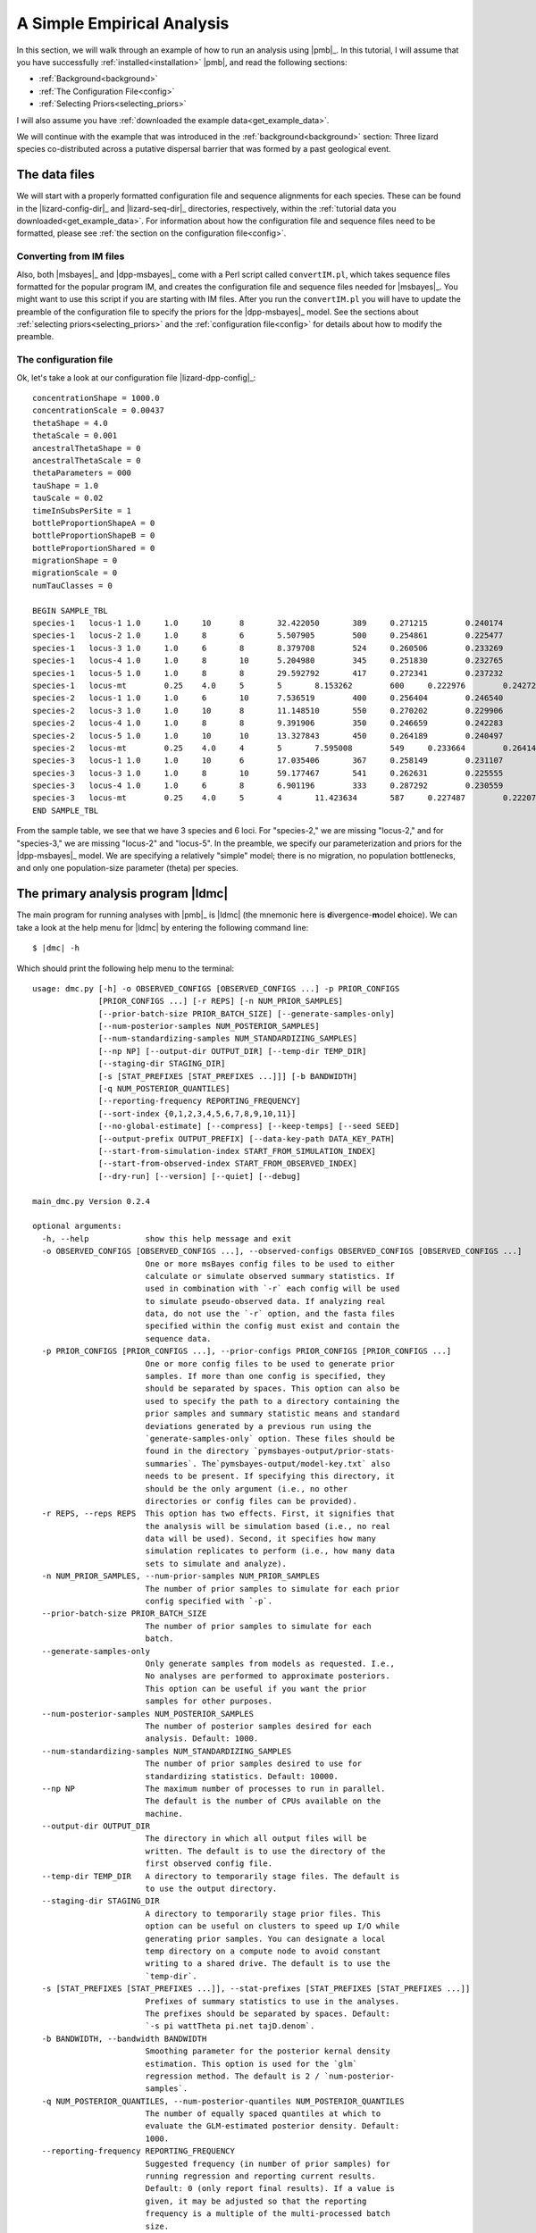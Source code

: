 .. role:: bolditalic
.. role:: hlight 
.. role:: codehlight 

.. _simple_empirical_analysis:

***************************
A Simple Empirical Analysis
***************************

In this section, we will walk through an example of how to run an analysis
using |pmb|_.
In this tutorial, I will assume that you have successfully
:ref:`installed<installation>` |pmb|, and
read the following sections:

*   :ref:`Background<background>`
*   :ref:`The Configuration File<config>`
*   :ref:`Selecting Priors<selecting_priors>`

I will also assume you have :ref:`downloaded the example
data<get_example_data>`.

We will continue with the example that was introduced in the
:ref:`background<background>` section:
Three lizard species co-distributed across a putative dispersal barrier that
was formed by a past geological event.

The data files
==============

We will start with a properly formatted configuration file and sequence
alignments for each species.
These can be found in the |lizard-config-dir|_ and |lizard-seq-dir|_
directories, respectively, within the :ref:`tutorial data you
downloaded<get_example_data>`.
For information about how the configuration file and sequence files need to be
formatted, please see :ref:`the section on the configuration file<config>`.

Converting from IM files
------------------------

Also, both |msbayes|_ and |dpp-msbayes|_ come with a Perl script called
``convertIM.pl``, which takes sequence files formatted for the popular
program IM, and creates the configuration file and sequence files needed
for |msbayes|_.
You might want to use this script if you are starting with IM files.
After you run the ``convertIM.pl`` you will have to update the preamble of the
configuration file to specify the priors for the |dpp-msbayes|_ model.
See the sections about :ref:`selecting priors<selecting_priors>` and the
:ref:`configuration file<config>` for details about how to modify the preamble.

The configuration file
----------------------

Ok, let's take a look at our configuration file |lizard-dpp-config|_::

    concentrationShape = 1000.0
    concentrationScale = 0.00437
    thetaShape = 4.0
    thetaScale = 0.001
    ancestralThetaShape = 0
    ancestralThetaScale = 0
    thetaParameters = 000
    tauShape = 1.0
    tauScale = 0.02
    timeInSubsPerSite = 1
    bottleProportionShapeA = 0
    bottleProportionShapeB = 0
    bottleProportionShared = 0
    migrationShape = 0
    migrationScale = 0
    numTauClasses = 0
    
    BEGIN SAMPLE_TBL
    species-1	locus-1	1.0	1.0	10	8	32.422050	389	0.271215	0.240174	0.266343	../sequences/species-1-locus-1.fasta
    species-1	locus-2	1.0	1.0	8	6	5.507905	500	0.254861	0.225477	0.246877	../sequences/species-1-locus-2.fasta
    species-1	locus-3	1.0	1.0	6	8	8.379708	524	0.260506	0.233269	0.266142	../sequences/species-1-locus-3.fasta
    species-1	locus-4	1.0	1.0	8	10	5.204980	345	0.251830	0.232765	0.249506	../sequences/species-1-locus-4.fasta
    species-1	locus-5	1.0	1.0	8	8	29.592792	417	0.272341	0.237232	0.210548	../sequences/species-1-locus-5.fasta
    species-1	locus-mt	0.25	4.0	5	5	8.153262	600	0.222976	0.242721	0.271977	../sequences/species-1-locus-mt.fasta
    species-2	locus-1	1.0	1.0	6	10	7.536519	400	0.256404	0.246540	0.266092	../sequences/species-2-locus-1.fasta
    species-2	locus-3	1.0	1.0	10	8	11.148510	550	0.270202	0.229906	0.249895	../sequences/species-2-locus-3.fasta
    species-2	locus-4	1.0	1.0	8	8	9.391906	350	0.246659	0.242283	0.237685	../sequences/species-2-locus-4.fasta
    species-2	locus-5	1.0	1.0	10	10	13.327843	450	0.264189	0.240497	0.227266	../sequences/species-2-locus-5.fasta
    species-2	locus-mt	0.25	4.0	4	5	7.595008	549	0.233664	0.264141	0.234924	../sequences/species-2-locus-mt.fasta
    species-3	locus-1	1.0	1.0	10	6	17.035406	367	0.258149	0.231107	0.276950	../sequences/species-3-locus-1.fasta
    species-3	locus-3	1.0	1.0	8	10	59.177467	541	0.262631	0.225555	0.251191	../sequences/species-3-locus-3.fasta
    species-3	locus-4	1.0	1.0	6	8	6.901196	333	0.287292	0.230559	0.215738	../sequences/species-3-locus-4.fasta
    species-3	locus-mt	0.25	4.0	5	4	11.423634	587	0.227487	0.222071	0.259081	../sequences/species-3-locus-mt.fasta
    END SAMPLE_TBL

From the sample table, we see that we have 3 species and 6 loci.
For "species-2," we are missing "locus-2," and for "species-3," we are missing
"locus-2" and "locus-5".
In the preamble, we specify our parameterization and priors for the
|dpp-msbayes|_ model.
We are specifying a relatively "simple" model; there is no migration, no
population bottlenecks, and only one population-size parameter (theta) per
species.


The primary analysis program |ldmc|
===================================

The main program for running analyses with |pmb|_ is |ldmc| (the
mnemonic here is **d**\ ivergence-\ **m**\ odel **c**\ hoice).
We can take a look at the help menu for |ldmc| by entering the following
command line:

.. parsed-literal::

    $ |dmc| -h

Which should print the following help menu to the terminal::

    usage: dmc.py [-h] -o OBSERVED_CONFIGS [OBSERVED_CONFIGS ...] -p PRIOR_CONFIGS
                  [PRIOR_CONFIGS ...] [-r REPS] [-n NUM_PRIOR_SAMPLES]
                  [--prior-batch-size PRIOR_BATCH_SIZE] [--generate-samples-only]
                  [--num-posterior-samples NUM_POSTERIOR_SAMPLES]
                  [--num-standardizing-samples NUM_STANDARDIZING_SAMPLES]
                  [--np NP] [--output-dir OUTPUT_DIR] [--temp-dir TEMP_DIR]
                  [--staging-dir STAGING_DIR]
                  [-s [STAT_PREFIXES [STAT_PREFIXES ...]]] [-b BANDWIDTH]
                  [-q NUM_POSTERIOR_QUANTILES]
                  [--reporting-frequency REPORTING_FREQUENCY]
                  [--sort-index {0,1,2,3,4,5,6,7,8,9,10,11}]
                  [--no-global-estimate] [--compress] [--keep-temps] [--seed SEED]
                  [--output-prefix OUTPUT_PREFIX] [--data-key-path DATA_KEY_PATH]
                  [--start-from-simulation-index START_FROM_SIMULATION_INDEX]
                  [--start-from-observed-index START_FROM_OBSERVED_INDEX]
                  [--dry-run] [--version] [--quiet] [--debug]
    
    main_dmc.py Version 0.2.4
    
    optional arguments:
      -h, --help            show this help message and exit
      -o OBSERVED_CONFIGS [OBSERVED_CONFIGS ...], --observed-configs OBSERVED_CONFIGS [OBSERVED_CONFIGS ...]
                            One or more msBayes config files to be used to either
                            calculate or simulate observed summary statistics. If
                            used in combination with `-r` each config will be used
                            to simulate pseudo-observed data. If analyzing real
                            data, do not use the `-r` option, and the fasta files
                            specified within the config must exist and contain the
                            sequence data.
      -p PRIOR_CONFIGS [PRIOR_CONFIGS ...], --prior-configs PRIOR_CONFIGS [PRIOR_CONFIGS ...]
                            One or more config files to be used to generate prior
                            samples. If more than one config is specified, they
                            should be separated by spaces. This option can also be
                            used to specify the path to a directory containing the
                            prior samples and summary statistic means and standard
                            deviations generated by a previous run using the
                            `generate-samples-only` option. These files should be
                            found in the directory `pymsbayes-output/prior-stats-
                            summaries`. The`pymsbayes-output/model-key.txt` also
                            needs to be present. If specifying this directory, it
                            should be the only argument (i.e., no other
                            directories or config files can be provided).
      -r REPS, --reps REPS  This option has two effects. First, it signifies that
                            the analysis will be simulation based (i.e., no real
                            data will be used). Second, it specifies how many
                            simulation replicates to perform (i.e., how many data
                            sets to simulate and analyze).
      -n NUM_PRIOR_SAMPLES, --num-prior-samples NUM_PRIOR_SAMPLES
                            The number of prior samples to simulate for each prior
                            config specified with `-p`.
      --prior-batch-size PRIOR_BATCH_SIZE
                            The number of prior samples to simulate for each
                            batch.
      --generate-samples-only
                            Only generate samples from models as requested. I.e.,
                            No analyses are performed to approximate posteriors.
                            This option can be useful if you want the prior
                            samples for other purposes.
      --num-posterior-samples NUM_POSTERIOR_SAMPLES
                            The number of posterior samples desired for each
                            analysis. Default: 1000.
      --num-standardizing-samples NUM_STANDARDIZING_SAMPLES
                            The number of prior samples desired to use for
                            standardizing statistics. Default: 10000.
      --np NP               The maximum number of processes to run in parallel.
                            The default is the number of CPUs available on the
                            machine.
      --output-dir OUTPUT_DIR
                            The directory in which all output files will be
                            written. The default is to use the directory of the
                            first observed config file.
      --temp-dir TEMP_DIR   A directory to temporarily stage files. The default is
                            to use the output directory.
      --staging-dir STAGING_DIR
                            A directory to temporarily stage prior files. This
                            option can be useful on clusters to speed up I/O while
                            generating prior samples. You can designate a local
                            temp directory on a compute node to avoid constant
                            writing to a shared drive. The default is to use the
                            `temp-dir`.
      -s [STAT_PREFIXES [STAT_PREFIXES ...]], --stat-prefixes [STAT_PREFIXES [STAT_PREFIXES ...]]
                            Prefixes of summary statistics to use in the analyses.
                            The prefixes should be separated by spaces. Default:
                            `-s pi wattTheta pi.net tajD.denom`.
      -b BANDWIDTH, --bandwidth BANDWIDTH
                            Smoothing parameter for the posterior kernal density
                            estimation. This option is used for the `glm`
                            regression method. The default is 2 / `num-posterior-
                            samples`.
      -q NUM_POSTERIOR_QUANTILES, --num-posterior-quantiles NUM_POSTERIOR_QUANTILES
                            The number of equally spaced quantiles at which to
                            evaluate the GLM-estimated posterior density. Default:
                            1000.
      --reporting-frequency REPORTING_FREQUENCY
                            Suggested frequency (in number of prior samples) for
                            running regression and reporting current results.
                            Default: 0 (only report final results). If a value is
                            given, it may be adjusted so that the reporting
                            frequency is a multiple of the multi-processed batch
                            size.
      --sort-index {0,1,2,3,4,5,6,7,8,9,10,11}
                            The sorting index used by
                            `dpp-msbayes.pl`/`msbayes.pl` and `obsSumStats.pl`
                            scripts to determine how the summary statistic vectors
                            calculated from the alignments of the observed and
                            simulated data are to be grouped and sorted.
                            The default is 0.
                            0:    Do not group or sort. The identity and order of
                                  the summary statistics of each alignment are
                                  maintained and compared when calculating
                                  Euclidean distance.
                            1-7:  **NOTE**, options 1-7 all re-sort the summary
                                  statistics in some way, and thus compare the
                                  statistics from *different* alignments when
                                  calculating the Euclidean distance.  This is not
                                  valid and these options should *NOT* be used.
                                  They are maintained for backwards compatibility
                                  with the original msBayes.
                            8-11: All of these options group the summary
                                  statistics from multiple loci by taxon and then
                                  calculate moments of each statistic across the
                                  loci for each taxon, and then use these moments
                                  to calculate Euclidean distance. The order of
                                  the taxa is maintained, and so this is valid,
                                  but you are losing a lot of information
                                  contained in your loci by simply taking the mean
                                  (option 11) across them. If you have A LOT of
                                  loci, this sacrifice might be necessary to
                                  reduce the number of summary statistics.
                                  **NOTE**, options 8-10 are NOT well tested.
                                  8:  Use the first 4 moments (mean, variance,
                                      skewness, and kurtosis) of each statistic.
                                  9:  Use the first 3 moments (mean, variance,
                                      and skewness) of each statistic.
                                  10: Use the first 2 moments (mean and variance)
                                      of each statistic.
                                  11: Use the first 1 moment (mean) of each
                                      statistic.
      --no-global-estimate  If multiple prior models are specified, by default a
                            global estimate is performed averaging over all
                            models. This option prevents the global estimation
                            (i.e., only inferences for each model are made).
      --compress            Compress large results files.
      --keep-temps          Keep all temporary files.
      --seed SEED           Random number seed to use for the analysis.
      --output-prefix OUTPUT_PREFIX
                            Prefix to use at beginning of output files. The
                            default is no prefix.
      --data-key-path DATA_KEY_PATH
                            The path to a `data-key.txt` file generated by a
                            previous run. This file should be found in the
                            directory `pymsbayes-output/data-key.txt`. This option
                            will override the `-o`/`--observed-configs` option,
                            and is intended to be used in combination with the
                            `--start-from` option to restart an analysis.
      --start-from-simulation-index START_FROM_SIMULATION_INDEX
                            The simulation index at which to begin analyses. Must
                            be used in combination with either the number of
                            simulation replicates (`-r`/`--reps`) or the `--data-
                            key-path` option, and must be a positive integer that
                            is less than the number of simulation replicates. This
                            option can be useful if an analysis needs to be
                            restarted.
      --start-from-observed-index START_FROM_OBSERVED_INDEX
                            The observed config index at which to begin analyses.
                            Can be used in combination with the `--data-key-path`
                            option to restart long-running, multi-observed-config
                            analyses
      --dry-run             Do not run analyses; only process settings
      --version             Report version and exit.
      --quiet               Run without verbose messaging.
      --debug               Run in debugging mode.

If the help menu is not printed to the terminal, |pmb|_ may not be installed
correctly; please see the :ref:`installation section<installation>`.


Running a (very) short example analysis
---------------------------------------

If you are in the directory with the example configuration files
(|lizard-config-dir|), we can run an example analysis by entering the following
command:

.. parsed-literal::

    $ |dmc| -o dpp-simple.cfg -p dpp-simple.cfg -n 5000

This should take a few minutes or less to run on a modern laptop.
Let's look at what each option is doing:

    ``-o dpp-simple.cfg``
        Tells the program to use the sequence alignments specified in the
        ``dpp-simple.cfg`` configuration file to calculate the observed summary
        statistics.
    ``-p dpp-simple.cfg``
        Tells the program to use the model specified in the ``dpp-simple.cfg``
        file as the prior.
    ``-n 5000``
        Tells the program to simulate 5000 datasets under the prior specified
        in ``dpp-simple.cfg`` (i.e. "get 5000 samples from the prior").
        
By default, |ldmc| will retain the "best" 1000 simulations as the approximate
posterior sample (use the ``--num-posterior-samples`` option to adjust this);
i.e., the parameter values associated with the 1000 simulated datasets that
yield summary statistics most similar to the observed summary statistics (see
the :ref:`section on the ABC algorithm<abc_algorithm>` for more details).
A sample of 5000 simulations from the prior is far too small for a meaningful
approximation of the posterior, but it will allow you to perform a successful
(hopefully!) analysis and see some output in a short amount of time.

That's it! |ldmc| does the full analysis for you: It calculates the observed
summary statistics, simulates datasets from the prior and calculates summary
statistics from them, performs rejection to get the approximate posterior
sample, and performs a post-hoc regression-adjusted of the posterior sample
(using |abctb|_).
It also spreads all this work over multiple processors (|ldmc| uses all the
processors on your computer by default; use the ``--np`` option to control the
number of processes).


The output
----------

Let's take a look at the output generated by the (very) short analysis
we ran above.
There should be a new directory named |result-dir| that was created when you
ran the analysis.
This directory contains all of the results organized in a rather convoluted
hierarchy of folders and files.

The info file
^^^^^^^^^^^^^

One file inside the result directory is |info-path|, which looks something
like::

    [pymsbayes]
        version = Version 0.2.4
        output_directory = /home/jamie/software/dev/PyMsBayes/examples/lizards/configs/pymsbayes-results
        temp_directory = /home/jamie/software/dev/PyMsBayes/examples/lizards/configs/pymsbayes-results/temp-files-LkLsum
        sort_index = 0
        simulation_reps = 0
        seed = 922800765
        num_processors = 4
        num_prior_samples = 5000
        num_standardizing_samples = 5000
        bandwidth = 0.002
        posterior_quantiles = 1000
        posterior_sample_size = 1000
        stat_patterns = ^\s*pi\.\d+\s*$, ^\s*wattTheta\.\d+\s*$, ^\s*pi\.net\.\d+\s*$, ^\s*tajD\.denom\.\d+\s*$
        num_taxon_pairs = 3
        dry_run = False
        [[tool_paths]]
            dpp_msbayes = /home/jamie/software/dev/PyMsBayes/bin/linux/dpp-msbayes.pl
            msbayes = /home/jamie/software/dev/PyMsBayes/bin/linux/msbayes.pl
            eureject = /home/jamie/software/dev/PyMsBayes/bin/linux/eureject
            abcestimator = /home/jamie/software/dev/PyMsBayes/bin/linux/ABCestimator
        [[observed_configs]]
            1 = ../dpp-simple.cfg
        [[observed_paths]]
            1 = observed-summary-stats/observed-1.txt
        [[prior_configs]]
            1 = ../dpp-simple.cfg
        [[run_stats]]
            start_time = 2015-02-05 12:36:44.292840
            stop_time = 2015-02-05 12:37:23.341727
            total_duration = 0:00:39.048887

This file is useful, because it contains:

#.  The settings that were used for the analysis.
#.  The paths to the external tools that were used for the analysis.
#.  A key for all of the observed and prior configuration files
    specified in the analysis (only one file for this simple example).
#.  And some run statistics.

The observed summary statistics
^^^^^^^^^^^^^^^^^^^^^^^^^^^^^^^

The result directory also contains the |observed-stats-dir|, which contains the
observed summary statistics calculated from the datasets specified in all of
the observed configuration files. Because there was only one observed
configuration file in our simple analysis (i.e., ``-o dpp-simple.cfg``), there
is only a single file, |observed-stats-dir|\ ``/observed-1.txt``; The ``1`` in
the file name corresponds to the key in the |info-path| file (this is useful in
more complicated analyses).


The data and model keys and corresponding directories
^^^^^^^^^^^^^^^^^^^^^^^^^^^^^^^^^^^^^^^^^^^^^^^^^^^^^

The "meat" of the results lies within the |output-dir| directory.
Inside this directory, we see two "key" files.
``data-key.txt``, which contains::

    d1 = ../observed-summary-stats/observed-1.txt

and ``model-key.txt``, which contains::

    m1 = ../../dpp-simple.cfg

These are keys to the subdirectories within the |output-dir| directory.
For example, from these keys, we know that the |output-dir|\ ``/d1/m1``
directory will contain the results of observed summary statistics
``observed-1.txt`` analyzed under the ``dpp-simple.cfg`` model.

This system of keys and nested directories may seem unnecessarily confusing,
and is certainly overkill for a simple analysis under a single model, However,
this system is actually very nice when running complicated, simulation-based
analyses with many data models, each with 1000s of simulated datasets, all
analysed under many analysis models.


The results files
^^^^^^^^^^^^^^^^^

For this section, it might be helpful to checkout :ref:`the detailed key for
the parameters included in the output<parameter_key>`, to get familiar with the
syntax of the output.

Within the
|output-dir|\ ``/d1/m1``
directory you will find the following results files:

*   ``d1-m1-s1-5000-cv-results.txt``
*   ``d1-m1-s1-5000-div-model-results.txt``
*   ``d1-m1-s1-5000-glm-posterior-density-estimates.txt``
*   ``d1-m1-s1-5000-glm-posterior-summary.txt``
*   ``d1-m1-s1-5000-model-results.txt``
*   ``d1-m1-s1-5000-omega-results.txt``
*   ``d1-m1-s1-5000-posterior-sample.txt``
*   ``d1-m1-s1-5000-posterior-summary.txt``
*   ``d1-m1-s1-5000-psi-results.txt``

Let's break down the information in the files' prefix ``d1-m1-s1-5000``:

    ``d1``
        This tells us these results are from the "d1" observed data
        (``observed-1.txt`` according to ``data-key.txt``).
    ``m1``
        This tells us the observed data were analyzed under the "m1" model
        (``dpp-simple.cfg`` according to ``model-key.txt``).
    ``s1``
        This tells us these results are from simulation replicate 1 ("s1").  We
        analyzed "real" empirical data (there were no simulated datasets), and
        "s1" here is not very meaningful. However, when we perform
        simulation-based analyses with thousands of simulated observed
        datasets(e.g., power analyses), the "s#" part of the file name
        corresponds to each simulation replicate.
    ``5000``
        This tells us the results are based on 5000 random samples from the
        prior.

Ok, now let's look at what is in each file:

    ``posterior-sample.txt``
        The approximate posterior sample. The parameter values, parameter
        summaries, and associated summary statitics of the samples from the
        prior that were closest to the observed summary statistics.
    ``posterior-summary.txt``
        Various summaries (mean, median, mode, range, etc.) of the parameter
        estimates (summarized from the posterior samples in
        ``posterior-sample.txt``).
    ``glm-posterior-density-estimates.txt``
        The GLM-adjusted posterior density estimates of several parameters
        and parameter summaries. This is the output of |abctb|_.
    ``glm-posterior-summary.txt``
        A summary (mean, median, mode, etc) of the GLM-adjusted posterior
        density estimates from the ``glm-posterior-density-estimates.txt``
        file. This is output of |abctb|_.
    ``psi-results.txt``
        The estimated posterior probabilities of the number of divergence
        events shared across the taxa.
    ``div-model-results.txt``
        The estimated posterior probabilites of the model of divergence.
        The first model shows the assignment of taxon pairs to divergence-time
        parameters.
        For example, if we have 3 taxa, ``0, 1, 2`` is the most general model
        in which all three taxa have their own divergence-time parameter.
        ``0, 1, 0`` indicates that the first and third taxon share the same
        divergence time-parameter, and the second taxon has its own
        divergence-time parameter.
        The second column is the estimated posterior probability of the
        divergence model.
        The third column is the GLM-regression-adjusted posterior probability
        of the divergence model.
        NOTE, :cite:`Oaks2012`, :cite:`Oaks2014reply`, and :cite:`Oaks2014dpp`
        showed that the unadjusted posterior estimate was much more accurate
        than estimates adjusted via GLM or multinomial logistic regression.
        The last column shows the divergence model (as in the first column)
        annotated with conditional divergence-time estimates (i.e.,
        divergence-time estimates conditional on the divergence model).
    ``omega-results.txt``
        In the original |msbayes|_ "omega" is used to denote the
        dispersion index (variance / mean) of the divergence times
        across the pairs of populations.
        :hlight:`omega is NOT a parameter of either the msBayes or
        dpp-msbayes model`. Rather, it is a statistic summarizing
        the variance in divergences across taxa.
        This is calculated for every posterior sample, and this file
        tells us the proportion of those posterior samples that
        has a dispersion index of divergence times less than some
        arbitrary threshold (0.01 by default). This is an estimate
        of the posterior probability that the dispersion index is
        less than the threshold.
        It also reports the GLM-regression-adjusted posterior probability the
        dispersion index is smaller than the threshold. However,
        :cite:`Oaks2012`, :cite:`Oaks2014reply`, and :cite:`Oaks2014dpp` showed
        that the unadjusted posterior estimate was much more accurate than
        estimates adjusted via GLM or multinomial logistic regression.
    ``cv-results.txt``
        Similar to the ``omega-results.txt`` file, but containing the results
        for the coefficient of variation (standard deviation / mean) of the
        divergence times across the pairs of populations.
        The coefficient of variation is unitless, and thus comparable across
        analyses and across time scales, unlike the dispersion index.
    ``model-results.txt``
        The posterior probability of the prior models. Because we only analyzed
        the data under a single model, this result is not meaningful in this
        example.


Plotting the results
--------------------

If you have |mpl|_ installed on your computer, you can also plot the results of
the analysis using the |ldmcpr| program.
Let's take a look at the help menu:

.. parsed-literal::

    $ |dmcpr| -h

    usage: dmc_plot_results.py [-h] [-n NUM_PRIOR_SAMPLES] [-i SAMPLE_INDEX]
                               [-o OUTPUT_DIR] [--np NP] [-m MU] [--seed SEED]
                               [--version] [--quiet] [--debug]
                               PYMSBAYES-INFO-FILE
    
    dmc_plot_results.py Version 0.1.1
    
    positional arguments:
      PYMSBAYES-INFO-FILE   Path to `pymsbayes-info.txt` file.
    
    optional arguments:
      -h, --help            show this help message and exit
      -n NUM_PRIOR_SAMPLES, --num-prior-samples NUM_PRIOR_SAMPLES
                            The number of prior samples to simulate for estimating
                            prior probabilities.
      -i SAMPLE_INDEX, --sample-index SAMPLE_INDEX
                            The prior-sample index of results to be summarized.
                            Output files should have a consistent schema. For
                            example, a results file for divergence models might
                            look something like `d1-m1-s1-1000000-div-model-
                            results.txt`. In this example, the prior-sample index
                            is "1000000". The default is to use the largest prior-
                            sample index, which is probably what you want.
      -o OUTPUT_DIR, --output-dir OUTPUT_DIR
                            The directory in which all output plots will be
                            written. The default is to use the directory of the
                            pymsbayes info file.
      --np NP               The maximum number of processes to run in parallel.
                            The default is the number of CPUs available on the
                            machine.
      -m MU, --mu MU        The mutation rate with which to scale time to units of
                            generations. By default, time is not scaled to
                            generations.
      --seed SEED           Random number seed to use for the analysis.
      --version             Report version and exit.
      --quiet               Run without verbose messaging.
      --debug               Run in debugging mode.


Let's go ahead and plot the results of our short example analysis.
All we have to do is tell the program where the ``pymbayes-info.txt`` file
resides:

.. parsed-literal::

    $ |dmcpr| pymsbayes-results/pymsbayes-info.txt

This will create the directory
|result-dir|\ ``/plots`` 
with several PDFs of plots summarizing the results (you can use the
``-o``/``--output-dir`` to specify an alternative directory):

*   ``d1-m1-s1-5000-marginal-divergence-times.pdf``
*   ``d1-m1-s1-5000-number-of-divergences-bayes-factors-only.pdf``
*   ``d1-m1-s1-5000-number-of-divergences.pdf``
*   ``d1-m1-s1-5000-ordered-div-models.pdf``

The marginal divergence time plot
^^^^^^^^^^^^^^^^^^^^^^^^^^^^^^^^^

.. _marginal_div_time_plot:
.. figure:: /_static/d1-m1-s1-5000-marginal-divergence-times.png
   :align: center
   :width: 800 px
   :figwidth: 80 %
   :alt: marginal divergence times
   
   Estimated marginal divergence times

This plot shows the posterior median and 95% highest posterior density (HPD) of
divergence times, averaged over all models of divergence.


The divergence models plot
^^^^^^^^^^^^^^^^^^^^^^^^^^

.. _div_model_plot:
.. figure:: /_static/d1-m1-s1-5000-ordered-div-models.png
   :align: center
   :width: 300 px
   :figwidth: 50 %
   :alt: divergence models 
   
   Posterior probabilities of the divergence models

This plot shows the estimated divergence times conditional on models of
divergence.
The models are shown from top to bottom in order of decreasing posterior
probability, which is given.

The number of divergence events plots 
^^^^^^^^^^^^^^^^^^^^^^^^^^^^^^^^^^^^^

.. _number_of_divergences_plot:
.. figure:: /_static/d1-m1-s1-5000-number-of-divergences.png
   :align: center
   :width: 300 px
   :figwidth: 50 %
   :alt: number of divergence events
   
   Posterior probabilities of the number of divergence events

The number of divergence events Bayes factor plot 
^^^^^^^^^^^^^^^^^^^^^^^^^^^^^^^^^^^^^^^^^^^^^^^^^^

.. _number_of_divergences_bf_plot:
.. figure:: /_static/d1-m1-s1-5000-number-of-divergences-bayes-factors-only.png
   :align: center
   :width: 400 px
   :figwidth: 50 %
   :alt: number of divergence events Bayes factors
   
   Bayes factors for the number of divergence events
